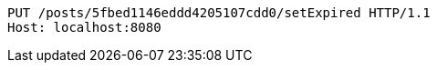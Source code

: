 [source,http,options="nowrap"]
----
PUT /posts/5fbed1146eddd4205107cdd0/setExpired HTTP/1.1
Host: localhost:8080

----